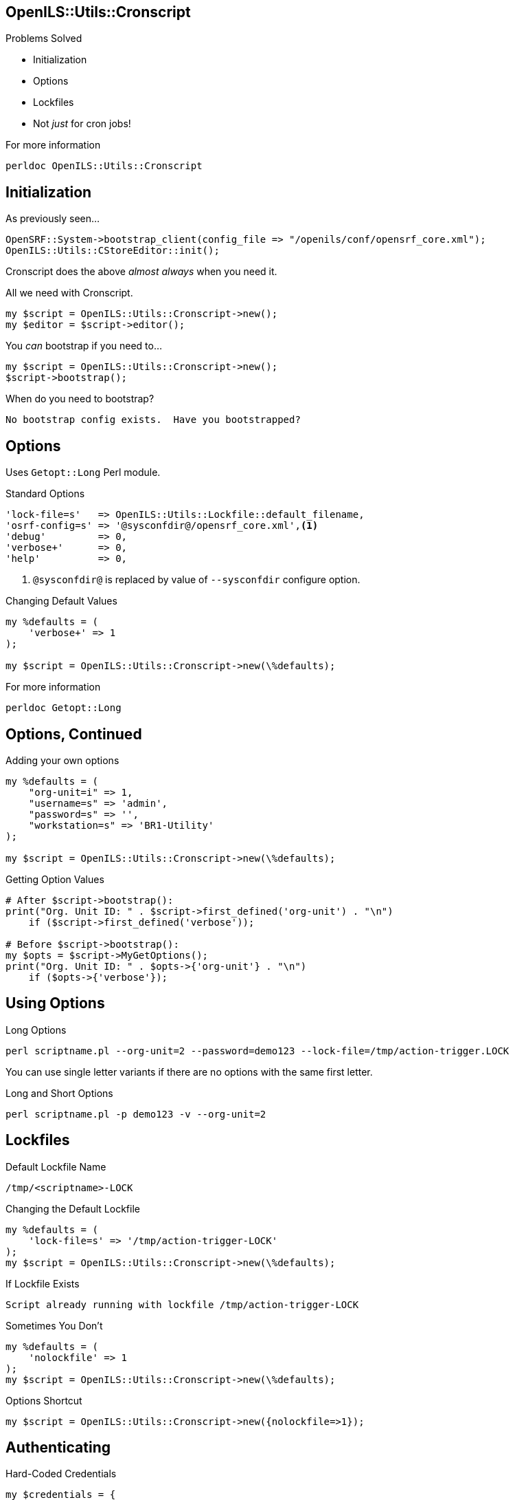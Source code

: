 OpenILS::Utils::Cronscript
--------------------------

Problems Solved
[role="incremental"]
* Initialization
* Options
* Lockfiles
* Not _just_ for cron jobs!

[role="incremental"]
.For more information
....
perldoc OpenILS::Utils::Cronscript
....

Initialization
--------------

[source,perl]
.As previously seen...
----
OpenSRF::System->bootstrap_client(config_file => "/openils/conf/opensrf_core.xml");
OpenILS::Utils::CStoreEditor::init();
----

Cronscript does the above _almost always_ when you need it.

[source,perl]
.All we need with Cronscript.
----
my $script = OpenILS::Utils::Cronscript->new();
my $editor = $script->editor();
----

You _can_ bootstrap if you need to...

[source,perl]
----
my $script = OpenILS::Utils::Cronscript->new();
$script->bootstrap();
----

.When do you need to bootstrap?
....
No bootstrap config exists.  Have you bootstrapped?
....

Options
-------

Uses `Getopt::Long` Perl module.

[source,perl]
.Standard Options
----
'lock-file=s'   => OpenILS::Utils::Lockfile::default_filename,
'osrf-config=s' => '@sysconfdir@/opensrf_core.xml',<1>
'debug'         => 0,
'verbose+'      => 0,
'help'          => 0,
----

<1> `@sysconfdir@` is replaced by value of `--sysconfdir` configure option.

[source,perl]
.Changing Default Values
----
my %defaults = (
    'verbose+' => 1
);

my $script = OpenILS::Utils::Cronscript->new(\%defaults);
----

.For more information
....
perldoc Getopt::Long
....

Options, Continued
------------------

[source,perl]
.Adding your own options
----
my %defaults = (
    "org-unit=i" => 1,
    "username=s" => 'admin',
    "password=s" => '',
    "workstation=s" => 'BR1-Utility'
);

my $script = OpenILS::Utils::Cronscript->new(\%defaults);
----

[source,perl]
.Getting Option Values
----
# After $script->bootstrap():
print("Org. Unit ID: " . $script->first_defined('org-unit') . "\n")
    if ($script->first_defined('verbose'));

# Before $script->bootstrap():
my $opts = $script->MyGetOptions();
print("Org. Unit ID: " . $opts->{'org-unit'} . "\n")
    if ($opts->{'verbose'});
----

Using Options
-------------

.Long Options
....
perl scriptname.pl --org-unit=2 --password=demo123 --lock-file=/tmp/action-trigger.LOCK
....

You can use single letter variants if there are no options with the same first letter.

.Long and Short Options
....
perl scriptname.pl -p demo123 -v --org-unit=2
....

Lockfiles
---------

.Default Lockfile Name
....
/tmp/<scriptname>-LOCK
....

[source,perl]
.Changing the Default Lockfile
----
my %defaults = (
    'lock-file=s' => '/tmp/action-trigger-LOCK'
);
my $script = OpenILS::Utils::Cronscript->new(\%defaults);
----

.If Lockfile Exists
....
Script already running with lockfile /tmp/action-trigger-LOCK
....

[source,perl]
.Sometimes You Don't
----
my %defaults = (
    'nolockfile' => 1
);
my $script = OpenILS::Utils::Cronscript->new(\%defaults);
----

[source,perl]
.Options Shortcut
----
my $script = OpenILS::Utils::Cronscript->new({nolockfile=>1});
----

Authenticating
--------------

[source,perl]
.Hard-Coded Credentials
----
my $credentials = {
    username => 'admin',
    password => 'demo123',
    type => 'staff',
    workstation => 'BR1-workstation'
};
$script->authenticate($credentials);
----

[source,perl]
.Via Command Line Options
----
my %defaults = (
    username => 'admin',
    password => 'demo123',
    type => 'staff',
    workstation => 'BR1-workstation'
);
my $script = OpenILS::Utils::Cronsript->new(\%defaults);
my $opts = $script->MyGetOptions();
my $authtoken = $script->authenticate($opts);
----

.Example
....
perl scriptname.pl --username=jstephenson --pasword=supersecretpassword --workstation=BR1-N240WU
....

Once Authenticated
------------------

[source,perl]
.Getting Your Authtoken
----
my $authtoken = $script->authtoken();
----

[source,perl]
.Getting Your Authtime
----
my $authtime = $script->authtime();
----

[source,perl]
.Logging Out of Your Session
----
$script->logout();
----

[source,perl]
.Getting an Authenticated CStoreEditor
----
my $editor = $script->editor(authtoken => $script->authtoken);
----


Making OpenSRF Calls
--------------------

[source,perl]
.Getting a Session With an OpenSRF Service
----
my $session = $script->session('open-ils.cat');
----

[source,perl]
.Making a request
----
$copy->deleted('t');
$copy->isdeleted(1);
my $request = $session->request('open-ils.cat.asset.copy.fleshed.batch.update.override',
    $authtoken,
    [$copy],
    0);
----

[source,perl]
.Getting Results in One Go
----
my $results = $request->gather(1);
if (ref($results) eq 'ARRAY') {
    for my $result (@$results) {
        my $content = $result->content;
        # Do something with content
    }
} else {
    my $content = $result->content;
    # Do something with content
}
----

Making OpenSRF Calls
--------------------

[source,perl]
.Get Results One At a Time
----
my $cstoreses = $script->session('open-ils.cstore');
my $cstorereq = $cstoreses->request('open-ils.cstore.direct.asset.copy.search',
                                    {circ_lib=>$org->id(), deleted=>'f'},
                                    {flesh=>1, flesh_fields=>{acp=>['circulations']}});
while (my $cstoreres = $cstorereq->recv(timeout=>600)) {
    my $copy = $cstoreres->content;
    if (@{$copy->circulations}) {
        # Do something with the circulations.
    }
    # Do something with $copy, like maybe delete it.
}
$cstorereq->finish();
$cstoreses->disconnect();
----

